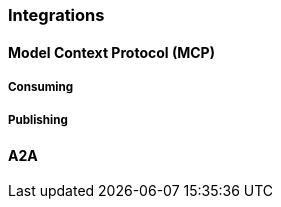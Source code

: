 [[reference.integrations]]
=== Integrations

[[reference.integrations__mcp]]
==== Model Context Protocol (MCP)

===== Consuming


===== Publishing


[[reference.integrations__a2a]]
==== A2A
